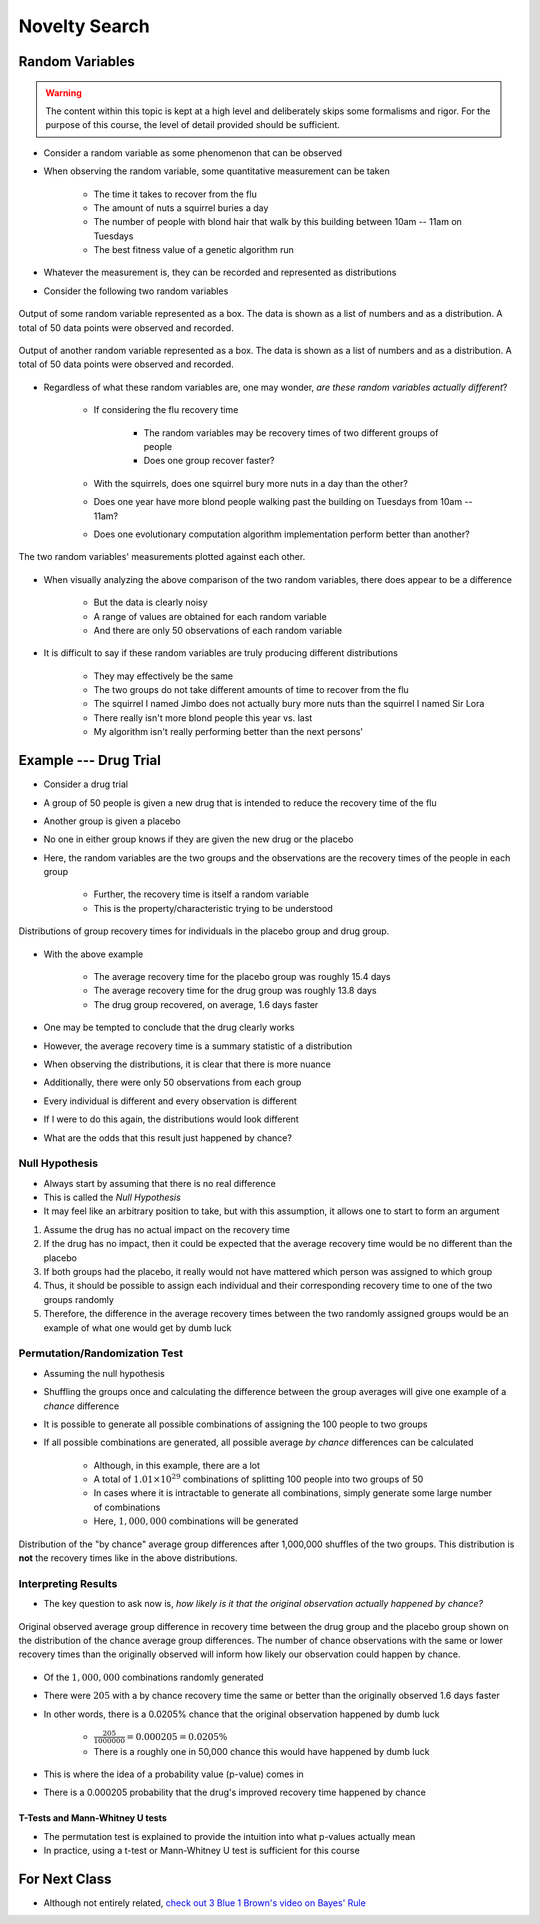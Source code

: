 **************
Novelty Search
**************



Random Variables
================

.. warning::

    The content within this topic is kept at a high level and deliberately skips some formalisms and rigor. For the
    purpose of this course, the level of detail provided should be sufficient.


* Consider a random variable as some phenomenon that can be observed
* When observing the random variable, some quantitative measurement can be taken

    * The time it takes to recover from the flu
    * The amount of nuts a squirrel buries a day
    * The number of people with blond hair that walk by this building between 10am -- 11am on Tuesdays
    * The best fitness value of a genetic algorithm run


* Whatever the measurement is, they can be recorded and represented as distributions
* Consider the following two random variables

.. figure:: random_variable_1.png
    :width: 666 px
    :align: center

    Output of some random variable represented as a box. The data is shown as a list of numbers and as a distribution.
    A total of 50 data points were observed and recorded.


.. figure:: random_variable_2.png
    :width: 666 px
    :align: center

    Output of another random variable represented as a box. The data is shown as a list of numbers and as a
    distribution. A total of 50 data points were observed and recorded.


* Regardless of what these random variables are, one may wonder, *are these random variables actually different*?

    * If considering the flu recovery time

        * The random variables may be recovery times of two different groups of people
        * Does one group recover faster?


    * With the squirrels, does one squirrel bury more nuts in a day than the other?
    * Does one year have more blond people walking past the building on Tuesdays from 10am -- 11am?
    * Does one evolutionary computation algorithm implementation perform better than another?


.. figure:: random_variables_together.png
    :width: 666 px
    :align: center

    The two random variables' measurements plotted against each other.


* When visually analyzing the above comparison of the two random variables, there does appear to be a difference

    * But the data is clearly noisy
    * A range of values are obtained for each random variable
    * And there are only 50 observations of each random variable


* It is difficult to say if these random variables are truly producing different distributions

    * They may effectively be the same
    * The two groups do not take different amounts of time to recover from the flu
    * The squirrel I named Jimbo does not actually bury more nuts than the squirrel I named Sir Lora
    * There really isn't more blond people this year vs. last
    * My algorithm isn't really performing better than the next persons'



Example --- Drug Trial
======================

* Consider a drug trial
* A group of 50 people is given a new drug that is intended to reduce the recovery time of the flu
* Another group is given a placebo
* No one in either group knows if they are given the new drug or the placebo

* Here, the random variables are the two groups and the observations are the recovery times of the people in each group

    * Further, the recovery time is itself a random variable
    * This is the property/characteristic trying to be understood


.. figure:: random_variables_same_distro.png
    :width: 500 px
    :align: center

    Distributions of group recovery times for individuals in the placebo group and drug group.


* With the above example

    * The average recovery time for the placebo group was roughly 15.4 days
    * The average recovery time for the drug group was roughly 13.8 days
    * The drug group recovered, on average, 1.6 days faster


* One may be tempted to conclude that the drug clearly works
* However, the average recovery time is a summary statistic of a distribution
* When observing the distributions, it is clear that there is more nuance

* Additionally, there were only 50 observations from each group
* Every individual is different and every observation is different
* If I were to do this again, the distributions would look different
* What are the odds that this result just happened by chance?


Null Hypothesis
---------------

* Always start by assuming that there is no real difference
* This is called the *Null Hypothesis*

* It may feel like an arbitrary position to take, but with this assumption, it allows one to start to form an argument

#. Assume the drug has no actual impact on the recovery time
#. If the drug has no impact, then it could be expected that the average recovery time would be no different than the placebo
#. If both groups had the placebo, it really would not have mattered which person was assigned to which group
#. Thus, it should be possible to assign each individual and their corresponding recovery time to one of the two groups randomly
#. Therefore, the difference in the average recovery times between the two randomly assigned groups would be an example of what one would get by dumb luck


Permutation/Randomization Test
------------------------------

* Assuming the null hypothesis
* Shuffling the groups once and calculating the difference between the group averages will give one example of a *chance* difference

* It is possible to generate all possible combinations of assigning the 100 people to two groups
* If all possible combinations are generated, all possible average *by chance* differences can be calculated

    * Although, in this example, there are a lot
    * A total of :math:`1.01 \times 10^{29}` combinations of splitting 100 people into two groups of 50
    * In cases where it is intractable to generate all combinations, simply generate some large number of combinations
    * Here, :math:`1,000,000` combinations will be generated


.. figure:: chance_average_group_differences.png
    :width: 500 px
    :align: center

    Distribution of the "by chance" average group differences after 1,000,000 shuffles of the two groups. This
    distribution is **not** the recovery times like in the above distributions.


Interpreting Results
--------------------

* The key question to ask now is, *how likely is it that the original observation actually happened by chance?*

.. figure:: chance_average_group_differences_with_observation.png
    :width: 500 px
    :align: center

    Original observed average group difference in recovery time between the drug group and the placebo group shown on
    the distribution of the chance average group differences. The number of chance observations with the same or lower
    recovery times than the originally observed will inform how likely our observation could happen by chance.


* Of the :math:`1,000,000` combinations randomly generated
* There were :math:`205` with a by chance recovery time the same or better than the originally observed 1.6 days faster
* In other words, there is a 0.0205% chance that the original observation happened by dumb luck

    * :math:`\frac{205}{1000000} = 0.000205 = 0.0205\%`
    * There is a roughly one in 50,000 chance this would have happened by dumb luck


* This is where the idea of a probability value (p-value) comes in
* There is a 0.000205 probability that the drug's improved recovery time happened by chance


T-Tests and Mann-Whitney U tests
^^^^^^^^^^^^^^^^^^^^^^^^^^^^^^^^

* The permutation test is explained to provide the intuition into what p-values actually mean
* In practice, using a t-test or Mann-Whitney U test is sufficient for this course



For Next Class
==============

* Although not entirely related, `check out 3 Blue 1 Brown's video on Bayes' Rule <https://www.youtube.com/watch?v=lG4VkPoG3ko>`_